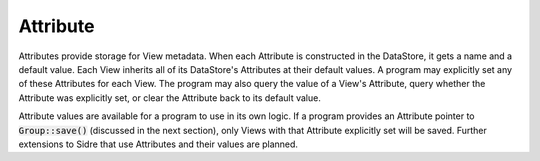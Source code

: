 .. ##
.. ## Copyright (c) 2017-18, Lawrence Livermore National Security, LLC.
.. ##
.. ## Produced at the Lawrence Livermore National Laboratory
.. ##
.. ## LLNL-CODE-741217
.. ##
.. ## All rights reserved.
.. ##
.. ## This file is part of Axom.
.. ##
.. ## For details about use and distribution, please read axom/LICENSE.
.. ##

.. _attribute-label:

==========
Attribute
==========

Attributes provide storage for View metadata.  When each
Attribute is constructed in the DataStore, it gets a name and a default value.
Each View inherits all of its DataStore's Attributes at their default values.
A program may explicitly set any of these Attributes for each
View.  The program may also query the value of a View's Attribute, query whether
the Attribute was explicitly set, or clear the Attribute back to its default
value.

Attribute values are available for a program to use in its own logic.  If a
program provides an Attribute pointer to :code:`Group::save()` (discussed in the next
section), only Views with that Attribute explicitly set will be saved.  Further
extensions to Sidre that use Attributes and their values are planned.
